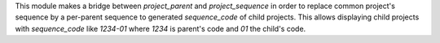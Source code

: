 
This module makes a bridge between `project_parent` and `project_sequence`
in order to replace common project's sequence by a per-parent sequence to generated
`sequence_code` of child projects. This allows displaying child projects with
`sequence_code` like `1234-01` where `1234` is parent's code and `01` the child's code.

.. Futhermore, if parent's project `name` is defined (i.e. set by user different to
.. `sequence_code`) the children project's name is forced to its parent's name.
.. This allows rendering the `display_name` of child projects like:
.. `1234-01 - Parent's project`
